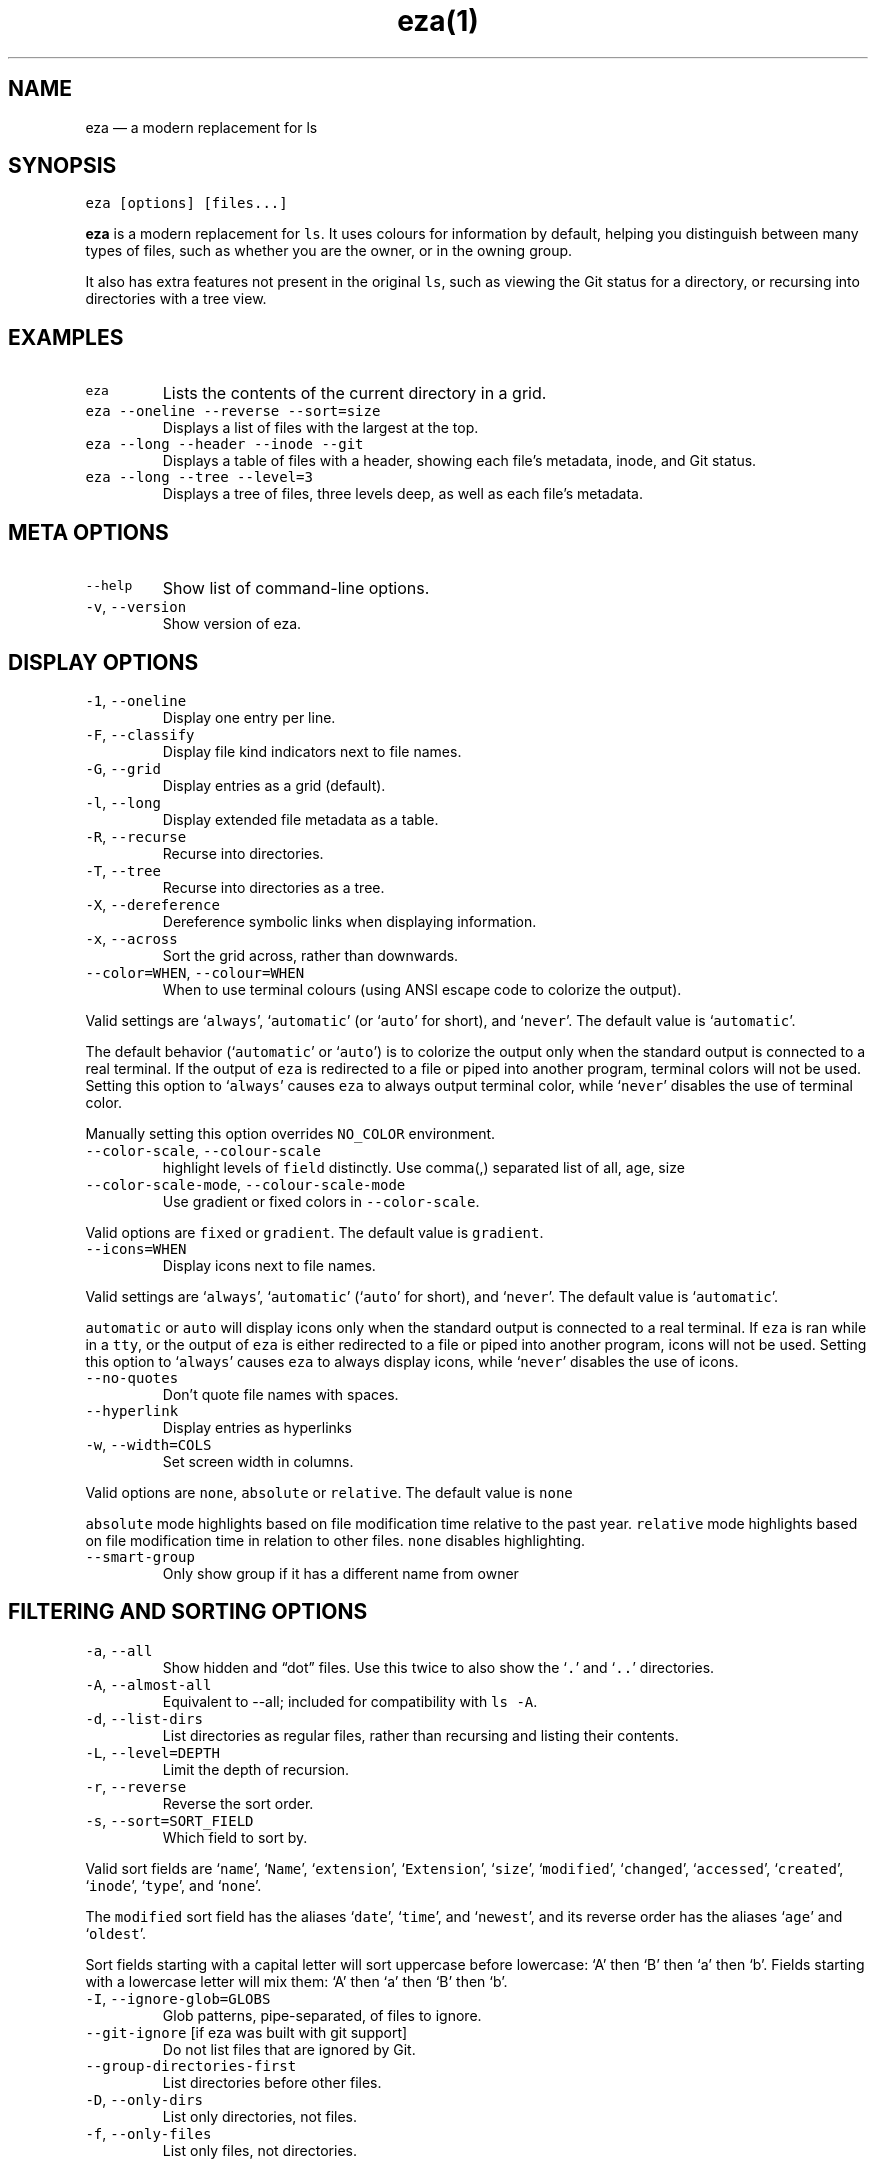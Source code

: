 .nh
.TH eza(1) $version

.SH NAME
.PP
eza — a modern replacement for ls


.SH SYNOPSIS
.PP
\fB\fCeza [options] [files...]\fR

.PP
\fBeza\fP is a modern replacement for \fB\fCls\fR\&.
It uses colours for information by default, helping you distinguish between many types of files, such as whether you are the owner, or in the owning group.

.PP
It also has extra features not present in the original \fB\fCls\fR, such as viewing the Git status for a directory, or recursing into directories with a tree view.


.SH EXAMPLES
.TP
\fB\fCeza\fR
Lists the contents of the current directory in a grid.

.TP
\fB\fCeza --oneline --reverse --sort=size\fR
Displays a list of files with the largest at the top.

.TP
\fB\fCeza --long --header --inode --git\fR
Displays a table of files with a header, showing each file’s metadata, inode, and Git status.

.TP
\fB\fCeza --long --tree --level=3\fR
Displays a tree of files, three levels deep, as well as each file’s metadata.


.SH META OPTIONS
.TP
\fB\fC--help\fR
Show list of command-line options.

.TP
\fB\fC-v\fR, \fB\fC--version\fR
Show version of eza.


.SH DISPLAY OPTIONS
.TP
\fB\fC-1\fR, \fB\fC--oneline\fR
Display one entry per line.

.TP
\fB\fC-F\fR, \fB\fC--classify\fR
Display file kind indicators next to file names.

.TP
\fB\fC-G\fR, \fB\fC--grid\fR
Display entries as a grid (default).

.TP
\fB\fC-l\fR, \fB\fC--long\fR
Display extended file metadata as a table.

.TP
\fB\fC-R\fR, \fB\fC--recurse\fR
Recurse into directories.

.TP
\fB\fC-T\fR, \fB\fC--tree\fR
Recurse into directories as a tree.

.TP
\fB\fC-X\fR, \fB\fC--dereference\fR
Dereference symbolic links when displaying information.

.TP
\fB\fC-x\fR, \fB\fC--across\fR
Sort the grid across, rather than downwards.

.TP
\fB\fC--color=WHEN\fR, \fB\fC--colour=WHEN\fR
When to use terminal colours (using ANSI escape code to colorize the output).

.PP
Valid settings are ‘\fB\fCalways\fR’, ‘\fB\fCautomatic\fR’ (or ‘\fB\fCauto\fR’ for short), and ‘\fB\fCnever\fR’.
The default value is ‘\fB\fCautomatic\fR’.

.PP
The default behavior (‘\fB\fCautomatic\fR’ or ‘\fB\fCauto\fR’) is to colorize the output only when the standard output is connected to a real terminal. If the output of \fB\fCeza\fR is redirected to a file or piped into another program, terminal colors will not be used. Setting this option to ‘\fB\fCalways\fR’ causes \fB\fCeza\fR to always output terminal color, while ‘\fB\fCnever\fR’ disables the use of terminal color.

.PP
Manually setting this option overrides \fB\fCNO_COLOR\fR environment.

.TP
\fB\fC--color-scale\fR, \fB\fC--colour-scale\fR
highlight levels of \fB\fCfield\fR distinctly.
Use comma(,) separated list of all, age, size

.TP
\fB\fC--color-scale-mode\fR, \fB\fC--colour-scale-mode\fR
Use gradient or fixed colors in \fB\fC--color-scale\fR\&.

.PP
Valid options are \fB\fCfixed\fR or \fB\fCgradient\fR\&.
The default value is \fB\fCgradient\fR\&.

.TP
\fB\fC--icons=WHEN\fR
Display icons next to file names.

.PP
Valid settings are ‘\fB\fCalways\fR’, ‘\fB\fCautomatic\fR’ (‘\fB\fCauto\fR’ for short), and ‘\fB\fCnever\fR’.
The default value is ‘\fB\fCautomatic\fR’.

.PP
\fB\fCautomatic\fR or \fB\fCauto\fR will display icons only when the standard output is connected to a real terminal. If \fB\fCeza\fR is ran while in a \fB\fCtty\fR, or the output of \fB\fCeza\fR is either redirected to a file or piped into another program, icons will not be used. Setting this option to ‘\fB\fCalways\fR’ causes \fB\fCeza\fR to always display icons, while ‘\fB\fCnever\fR’ disables the use of icons.

.TP
\fB\fC--no-quotes\fR
Don't quote file names with spaces.

.TP
\fB\fC--hyperlink\fR
Display entries as hyperlinks

.TP
\fB\fC-w\fR, \fB\fC--width=COLS\fR
Set screen width in columns.

.PP
Valid options are \fB\fCnone\fR, \fB\fCabsolute\fR or \fB\fCrelative\fR\&.
The default value is \fB\fCnone\fR

.PP
\fB\fCabsolute\fR mode highlights based on file modification time relative to the past year.
\fB\fCrelative\fR mode highlights based on file modification time in relation to other files. \fB\fCnone\fR disables highlighting.

.TP
\fB\fC--smart-group\fR
Only show group if it has a different name from owner


.SH FILTERING AND SORTING OPTIONS
.TP
\fB\fC-a\fR, \fB\fC--all\fR
Show hidden and “dot” files.
Use this twice to also show the ‘\fB\fC\&.\fR’ and ‘\fB\fC\&..\fR’ directories.

.TP
\fB\fC-A\fR, \fB\fC--almost-all\fR
Equivalent to --all; included for compatibility with \fB\fCls -A\fR\&.

.TP
\fB\fC-d\fR, \fB\fC--list-dirs\fR
List directories as regular files, rather than recursing and listing their contents.

.TP
\fB\fC-L\fR, \fB\fC--level=DEPTH\fR
Limit the depth of recursion.

.TP
\fB\fC-r\fR, \fB\fC--reverse\fR
Reverse the sort order.

.TP
\fB\fC-s\fR, \fB\fC--sort=SORT_FIELD\fR
Which field to sort by.

.PP
Valid sort fields are ‘\fB\fCname\fR’, ‘\fB\fCName\fR’, ‘\fB\fCextension\fR’, ‘\fB\fCExtension\fR’, ‘\fB\fCsize\fR’, ‘\fB\fCmodified\fR’, ‘\fB\fCchanged\fR’, ‘\fB\fCaccessed\fR’, ‘\fB\fCcreated\fR’, ‘\fB\fCinode\fR’, ‘\fB\fCtype\fR’, and ‘\fB\fCnone\fR’.

.PP
The \fB\fCmodified\fR sort field has the aliases ‘\fB\fCdate\fR’, ‘\fB\fCtime\fR’, and ‘\fB\fCnewest\fR’, and its reverse order has the aliases ‘\fB\fCage\fR’ and ‘\fB\fColdest\fR’.

.PP
Sort fields starting with a capital letter will sort uppercase before lowercase: ‘A’ then ‘B’ then ‘a’ then ‘b’. Fields starting with a lowercase letter will mix them: ‘A’ then ‘a’ then ‘B’ then ‘b’.

.TP
\fB\fC-I\fR, \fB\fC--ignore-glob=GLOBS\fR
Glob patterns, pipe-separated, of files to ignore.

.TP
\fB\fC--git-ignore\fR [if eza was built with git support]
Do not list files that are ignored by Git.

.TP
\fB\fC--group-directories-first\fR
List directories before other files.

.TP
\fB\fC-D\fR, \fB\fC--only-dirs\fR
List only directories, not files.

.TP
\fB\fC-f\fR, \fB\fC--only-files\fR
List only files, not directories.


.SH LONG VIEW OPTIONS
.PP
These options are available when running with \fB\fC--long\fR (\fB\fC-l\fR):

.TP
\fB\fC-b\fR, \fB\fC--binary\fR
List file sizes with binary prefixes.

.TP
\fB\fC-B\fR, \fB\fC--bytes\fR
List file sizes in bytes, without any prefixes.

.TP
\fB\fC--changed\fR
Use the changed timestamp field.

.TP
\fB\fC-g\fR, \fB\fC--group\fR
List each file’s group.

.TP
\fB\fC-h\fR, \fB\fC--header\fR
Add a header row to each column.

.TP
\fB\fC-H\fR, \fB\fC--links\fR
List each file’s number of hard links.

.TP
\fB\fC-i\fR, \fB\fC--inode\fR
List each file’s inode number.

.TP
\fB\fC-m\fR, \fB\fC--modified\fR
Use the modified timestamp field.

.TP
\fB\fC-M\fR, \fB\fC--mounts\fR
Show mount details (Linux and Mac only)

.TP
\fB\fC-n\fR, \fB\fC--numeric\fR
List numeric user and group IDs.

.TP
\fB\fC-S\fR, \fB\fC--blocksize\fR
List each file’s size of allocated file system blocks.

.TP
\fB\fC-t\fR, \fB\fC--time=WORD\fR
Which timestamp field to list.

Valid timestamp fields are ‘\fB\fCmodified\fR’, ‘\fB\fCchanged\fR’, ‘\fB\fCaccessed\fR’, and ‘\fB\fCcreated\fR’.

.TP
\fB\fC--time-style=STYLE\fR
How to format timestamps.

Valid timestamp styles are ‘\fB\fCdefault\fR’, ‘\fB\fCiso\fR’, ‘\fB\fClong-iso\fR’, ‘\fB\fCfull-iso\fR’, ‘\fB\fCrelative\fR\&', or you can use a \fB\fCcustom\fR style with '\fB\fC+\fR\&' as prefix. (Ex: "\fB\fC+%Y/%m/%d, %H:%M\fR" => "\fB\fC2023/9/30, 12:00\fR"). for more details about format syntax, please read: https://docs.rs/chrono/latest/chrono/format/strftime/index.html

.TP
\fB\fC--total-size\fR
Show recursive directory size.

.TP
\fB\fC-u\fR, \fB\fC--accessed\fR
Use the accessed timestamp field.

.TP
\fB\fC-U\fR, \fB\fC--created\fR
Use the created timestamp field.

.TP
\fB\fC--no-permissions\fR
Suppress the permissions field.

.TP
\fB\fC-o\fR, \fB\fC--octal-permissions\fR
List each file's permissions in octal format.

.TP
\fB\fC--no-filesize\fR
Suppress the file size field.

.TP
\fB\fC--no-user\fR
Suppress the user field.

.TP
\fB\fC--no-time\fR
Suppress the time field.

.TP
\fB\fC-@\fR, \fB\fC--extended\fR
List each file’s extended attributes and sizes.

.TP
\fB\fC-Z\fR, \fB\fC--context\fR
List each file's security context.

.TP
\fB\fC--git\fR  [if eza was built with git support]
List each file’s Git status, if tracked.
This adds a two-character column indicating the staged and unstaged statuses respectively. The status character can be ‘\fB\fC-\fR’ for not modified, ‘\fB\fCM\fR’ for a modified file, ‘\fB\fCN\fR’ for a new file, ‘\fB\fCD\fR’ for deleted, ‘\fB\fCR\fR’ for renamed, ‘\fB\fCT\fR’ for type-change, ‘\fB\fCI\fR’ for ignored, and ‘\fB\fCU\fR’ for conflicted. Directories will be shown to have the status of their contents, which is how ‘deleted’ is possible if a directory contains a file that has a certain status, it will be shown to have that status.

.TP
\fB\fC--git-repos\fR [if eza was built with git support]
List each directory’s Git status, if tracked.
Symbols shown are \fB\fC|\fR= clean, \fB\fC+\fR= dirty, and \fB\fC~\fR= for unknown.

.TP
\fB\fC--git-repos-no-status\fR [if eza was built with git support]
List if a directory is a Git repository, but not its status.
All Git repository directories will be shown as (themed) \fB\fC-\fR without status indicated.

.TP
\fB\fC--no-git\fR
Don't show Git status (always overrides \fB\fC--git\fR, \fB\fC--git-repos\fR, \fB\fC--git-repos-no-status\fR)


.SH ENVIRONMENT VARIABLES
.PP
If an environment variable prefixed with \fB\fCEZA_\fR is not set, for backward compatibility, it will default to its counterpart starting with \fB\fCEXA_\fR\&.

.PP
eza responds to the following environment variables:

.SH \fB\fCCOLUMNS\fR
.PP
Overrides the width of the terminal, in characters, however, \fB\fC-w\fR takes precedence.

.PP
For example, ‘\fB\fCCOLUMNS=80 eza\fR’ will show a grid view with a maximum width of 80 characters.

.PP
This option won’t do anything when eza’s output doesn’t wrap, such as when using the \fB\fC--long\fR view.

.SH \fB\fCEZA_STRICT\fR
.PP
Enables \fIstrict mode\fP, which will make eza error when two command-line options are incompatible.

.PP
Usually, options can override each other going right-to-left on the command line, so that eza can be given aliases: creating an alias ‘\fB\fCeza=eza --sort=ext\fR’ then running ‘\fB\fCeza --sort=size\fR’ with that alias will run ‘\fB\fCeza --sort=ext --sort=size\fR’, and the sorting specified by the user will override the sorting specified by the alias.

.PP
In strict mode, the two options will not co-operate, and eza will error.

.PP
This option is intended for use with automated scripts and other situations where you want to be certain you’re typing in the right command.

.SH \fB\fCEZA_GRID_ROWS\fR
.PP
Limits the grid-details view (‘\fB\fCeza --grid --long\fR’) so it’s only activated when at least the given number of rows of output would be generated.

.PP
With widescreen displays, it’s possible for the grid to look very wide and sparse, on just one or two lines with none of the columns lining up.
By specifying a minimum number of rows, you can only use the view if it’s going to be worth using.

.SH \fB\fCEZA_ICON_SPACING\fR
.PP
Specifies the number of spaces to print between an icon (see the ‘\fB\fC--icons\fR’ option) and its file name.

.PP
Different terminals display icons differently, as they usually take up more than one character width on screen, so there’s no “standard” number of spaces that eza can use to separate an icon from text. One space may place the icon too close to the text, and two spaces may place it too far away. So the choice is left up to the user to configure depending on their terminal emulator.

.SH \fB\fCNO_COLOR\fR
.PP
Disables colours in the output (regardless of its value). Can be overridden by \fB\fC--color\fR option.

.PP
See \fB\fChttps://no-color.org/\fR for details.

.SH \fB\fCLS_COLORS\fR, \fB\fCEZA_COLORS\fR
.PP
Specifies the colour scheme used to highlight files based on their name and kind, as well as highlighting metadata and parts of the UI.

.PP
For more information on the format of these environment variables, see the eza_colors.5.md
\[la]eza_colors.5.md\[ra] manual page.

.SH \fB\fCEZA_OVERRIDE_GIT\fR
.PP
Overrides any \fB\fC--git\fR or \fB\fC--git-repos\fR argument

.SH \fB\fCEZA_MIN_LUMINANCE\fR
.PP
Specifies the minimum luminance to use when decay is active. It's value can be between -100 to 100.

.SH \fB\fCEZA_ICONS_AUTO\fR
.PP
If set, automates the same behavior as using \fB\fC--icons\fR or \fB\fC--icons=auto\fR\&. Useful for if you always want to have icons enabled.

.PP
Any explicit use of the \fB\fC--icons=WHEN\fR flag overrides this behavior.


.SH EXIT STATUSES
.TP
0
If everything goes OK.

.TP
1
If there was an I/O error during operation.

.TP
3
If there was a problem with the command-line arguments.


.SH AUTHOR
.PP
eza is maintained by Christina Sørensen and many other contributors.

.PP
\fBSource code:\fP \fB\fChttps://github.com/eza-community/eza\fR \\
\fBContributors:\fP \fB\fChttps://github.com/eza-community/eza/graphs/contributors\fR

.PP
Our infinite thanks to Benjamin ‘ogham’ Sago and all the other contributors of exa, from which eza was forked.


.SH SEE ALSO
.RS
.IP \(bu 2
eza_colors.5.md
\[la]eza_colors.5.md\[ra]
.IP \(bu 2
eza_colors-explanation.5.md
\[la]eza_colors-explanation.5.md\[ra]

.RE
